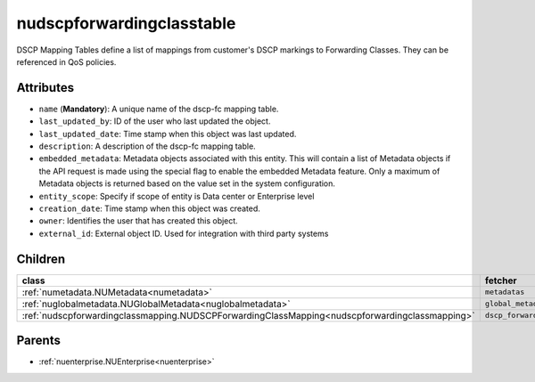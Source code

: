 .. _nudscpforwardingclasstable:

nudscpforwardingclasstable
===========================================

.. class:: nudscpforwardingclasstable.NUDSCPForwardingClassTable(bambou.nurest_object.NUMetaRESTObject,):

DSCP Mapping Tables define a list of mappings from customer's DSCP markings to Forwarding Classes. They can be referenced in QoS policies.


Attributes
----------


- ``name`` (**Mandatory**): A unique name of the dscp-fc mapping table.

- ``last_updated_by``: ID of the user who last updated the object.

- ``last_updated_date``: Time stamp when this object was last updated.

- ``description``: A description of the dscp-fc mapping table.

- ``embedded_metadata``: Metadata objects associated with this entity. This will contain a list of Metadata objects if the API request is made using the special flag to enable the embedded Metadata feature. Only a maximum of Metadata objects is returned based on the value set in the system configuration.

- ``entity_scope``: Specify if scope of entity is Data center or Enterprise level

- ``creation_date``: Time stamp when this object was created.

- ``owner``: Identifies the user that has created this object.

- ``external_id``: External object ID. Used for integration with third party systems




Children
--------

================================================================================================================================================               ==========================================================================================
**class**                                                                                                                                                      **fetcher**

:ref:`numetadata.NUMetadata<numetadata>`                                                                                                                         ``metadatas`` 
:ref:`nuglobalmetadata.NUGlobalMetadata<nuglobalmetadata>`                                                                                                       ``global_metadatas`` 
:ref:`nudscpforwardingclassmapping.NUDSCPForwardingClassMapping<nudscpforwardingclassmapping>`                                                                   ``dscp_forwarding_class_mappings`` 
================================================================================================================================================               ==========================================================================================



Parents
--------


- :ref:`nuenterprise.NUEnterprise<nuenterprise>`

